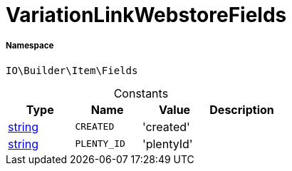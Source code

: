 :table-caption!:
:example-caption!:
:source-highlighter: prettify
:sectids!:
[[io__variationlinkwebstorefields]]
= VariationLinkWebstoreFields





===== Namespace

`IO\Builder\Item\Fields`




.Constants
|===
|Type |Name |Value |Description

|link:http://php.net/string[string^]
a|`CREATED`
|'created'
|
|link:http://php.net/string[string^]
a|`PLENTY_ID`
|'plentyId'
|
|===


